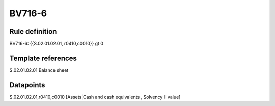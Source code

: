 =======
BV716-6
=======

Rule definition
---------------

BV716-6: {{S.02.01.02.01, r0410,c0010}} gt 0


Template references
-------------------

S.02.01.02.01 Balance sheet


Datapoints
----------

S.02.01.02.01,r0410,c0010 [Assets|Cash and cash equivalents , Solvency II value]



